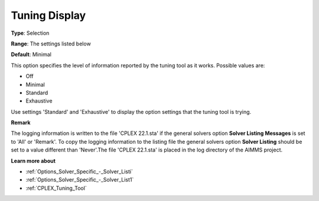 .. _CPLEX_Logging_-_Tuning_Display:


Tuning Display
==============



**Type**:	Selection	

**Range**:	The settings listed below	

**Default**:	Minimal	



This option specifies the level of information reported by the tuning tool as it works. Possible values are:



*	Off
*	Minimal
*	Standard
*	Exhaustive




Use settings 'Standard' and 'Exhaustive' to display the option settings that the tuning tool is trying.





**Remark** 


The logging information is written to the file 'CPLEX 22.1.sta' if the general solvers option **Solver Listing Messages**  is set to 'All' or 'Remark'. To copy the logging information to the listing file the general solvers option **Solver Listing**  should be set to a value different than 'Never'.The file 'CPLEX 22.1.sta' is placed in the log directory of the AIMMS project.





**Learn more about** 

*	:ref:`Options_Solver_Specific_-_Solver_Listi`  
*	:ref:`Options_Solver_Specific_-_Solver_List1`  
*	:ref:`CPLEX_Tuning_Tool` 
